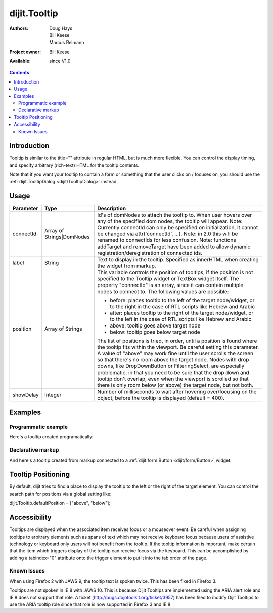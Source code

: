 .. _dijit/Tooltip:

dijit.Tooltip
=============

:Authors: Doug Hays, Bill Keese, Marcus Reimann
:Project owner: Bill Keese
:Available: since V1.0

.. contents::
    :depth: 2

============
Introduction
============

Tooltip is similar to the title="" attribute in regular HTML, but is much more flexible. You can control the display timing, and specify arbitrary (rich-text) HTML for the tooltip contents.

Note that if you want your tooltip to contain a form or something that the user clicks on / focuses on, you should use the :ref:`dijit.TooltipDialog <dijit/TooltipDialog>` instead.


=====
Usage
=====

.. code-block :: javascript
 :linenos:

 <script type="text/javascript">
   dojo.require("dijit.Tooltip");
   new dijit.Tooltip({
      connectId: ["exampleNode"],
      label: "the text for the tooltip"
   });
 </script>

=========  =========================  =============================================================================
Parameter  Type                       Description
=========  =========================  =============================================================================
connectId  Array of Strings|DomNodes  Id's of domNodes to attach the tooltip to. When user hovers over any of the specified dom nodes, the tooltip will appear. Note: Currently connectId can only be specified on initialization, it cannot be changed via attr('connectId', ...). Note: in 2.0 this will be renamed to connectIds for less confusion.  Note: functions addTarget and removeTarget have been added to allow dynamic registration/deregistration of connected ids.
label      String                     Text to display in the tooltip. Specified as innerHTML when creating the widget from markup.
position   Array of Strings           This variable controls the position of tooltips, if the position is not specified to the Tooltip widget or TextBox widget itself. The property "connectId" is an array, since it can contain multiple nodes to connect to. The following values are possible:

                                      * before: places tooltip to the left of the target node/widget, or to the right in the case of RTL scripts like Hebrew and Arabic
                                      * after: places tooltip to the right of the target node/widget, or to the left in the case of RTL scripts like Hebrew and Arabic
                                      * above: tooltip goes above target node
                                      * below: tooltip goes below target node

                                      The list of positions is tried, in order, until a position is found where the tooltip fits within the viewport.
                                      Be careful setting this parameter. A value of "above" may work fine until the user scrolls the screen so that there's no room above the target node. Nodes with drop downs, like DropDownButton or FilteringSelect, are especially problematic, in that you need to be sure that the drop down and tooltip don't overlap, even when the viewport is scrolled so that there is only room below (or above) the target node, but not both.
showDelay  Integer                    Number of milliseconds to wait after hovering over/focusing on the object, before the tooltip is displayed (default = 400).
=========  =========================  =============================================================================

========
Examples
========

Programmatic example
--------------------

Here's a tooltip created programatically:

.. code-example ::

  .. css ::

    <style type="text/css">
    .bar1 { background-color: #ffa0a0; width: 17px; height: 74px; position: absolute; top: 100px; left: 10px; }
    .bar2 { background-color: #ffd4a0; width: 17px; height: 45px; position: absolute; top: 129px; left: 40px; }
    .bar3 { background-color: #fff79e; width: 17px; height: 30px; position: absolute; top: 144px; left: 70px; }
    </style>


  .. js ::

        <script>
           dojo.require("dijit.Tooltip");
           dojo.addOnLoad(function(){
              // create a new Tooltip and connect it to bar1 and bar4
              new dijit.Tooltip({
                  connectId: ["bar1", "bar4"],
                  label: "value <b>74</b>"
              });
              // create a new Tooltip and connect it to bar2
              new dijit.Tooltip({
                  connectId: ["bar2"],
                  label: "value <b>45</b>"
              });
              // create a new Tooltip and connect it to bar3
              new dijit.Tooltip({
                  connectId: ["bar3"],
                  label: "value <b>30</b>"
              });
           });
        </script>

  .. html ::

    <span id="bar1" class="bar1">&nbsp;</span>
    <span id="bar2" class="bar2">&nbsp;</span>
    <span id="bar3" class="bar3">&nbsp;</span>
    <span id="bar4" class="bar1">&nbsp;</span>
    <div>Move your mouse over a colored bar</div>


Declarative markup
------------------

And here's a tooltip created from markup connected to a :ref:`dijit.form.Button <dijit/form/Button>` widget:

.. code-example ::

  .. css ::

    <style type="text/css">
    .box { color: white; background-color: #ba2929; width: 200px; height: 50px; padding: 10px; }
    </style>


  .. js ::

        <script>
           dojo.require("dijit.Tooltip");
           dojo.require("dijit.form.Button");
        </script>

  .. html ::

        <div class="box">Example content above button</div>
        <button id="buttonId" dojoType="dijit.form.Button">Longanimity</button>
        <button id="button2" dojoType="dijit.form.Button">Tooltip below</button>
        <div class="box">Example content below button</div>
        <div dojoType="dijit.Tooltip" connectId="buttonId" position="above">
            a <i>disposition</i> to bear injuries patiently : <b>forbearance</b>
        </div>
        <div dojoType="dijit.Tooltip" connectId="button2" position="below">
            a <i>disposition</i> to bear injuries patiently : <b>forbearance</b>
        </div>


===================
Tooltip Positioning
===================

By default, dijit tries to find a place to display the tooltip to the left or the right of the target element.
You can control the search path for positions via a global setting like:

dijit.Tooltip.defaultPosition = ["above", "below"];

=============
Accessibility
=============

Tooltips are displayed when the associated item receives focus or a mouseover event. Be careful when assigning tooltips to arbitrary elements such as spans of text which may not receive keyboard focus because users of assistive technology or keyboard only users will not benefit from the tooltip. If the tooltip information is important, make certain that the item which triggers display of the tooltip can receive focus via the keyboard. This can be accomplished by adding a tabindex="0" attribute onto the trigger element to put it into the tab order of the page.

Known Issues
------------

When using Firefox 2 with JAWS 9, the tooltip text is spoken twice. This has been fixed in Firefox 3.

Tooltips are not spoken in IE 8 with JAWS 10. This is because Dijit Tooltips are implemented using the ARIA alert role and IE 8 does not support that role.   A ticket (http://bugs.dojotoolkit.org/ticket/3957) has been filed to modify Dijit Tooltips to use the ARIA tooltip role since that role is now supported in Firefox 3 and IE 8
